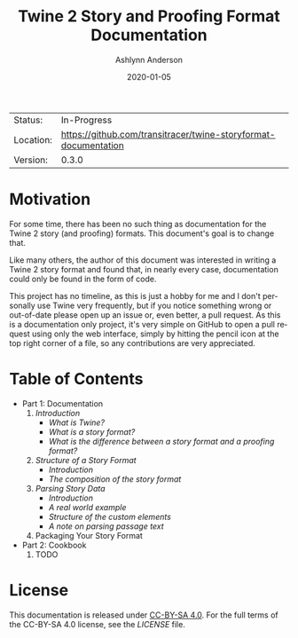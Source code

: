 #+TITLE:       Twine 2 Story and Proofing Format Documentation
#+AUTHOR:      Ashlynn Anderson
#+EMAIL:       ashlynn@pea.sh
#+DATE:        2020-01-05
#+LANGUAGE:    en

 | Status:   | In-Progress                                                     |
 | Location: | [[https://github.com/transitracer/twine-storyformat-documentation]] |
 | Version:  | 0.3.0                                                           |

* Motivation

For some time, there has been no such thing as documentation for the
Twine 2 story (and proofing) formats. This document's goal is to
change that.

Like many others, the author of this document was interested in
writing a Twine 2 story format and found that, in nearly every case,
documentation could only be found in the form of code.

This project has no timeline, as this is just a hobby for me and I
don't personally use Twine very frequently, but if you notice
something wrong or out-of-date please open up an issue or, even
better, a pull request. As this is a documentation only project, it's
very simple on GitHub to open a pull request using only the web
interface, simply by hitting the pencil icon at the top right corner
of a file, so any contributions are very appreciated.

* Table of Contents

 + Part 1: Documentation
   1. [[part1-documentation/01-introduction.org#introduction][Introduction]]
      - [[part1-documentation/01-introduction.org#what-is-twine][What is Twine?]]
      - [[part1-documentation/01-introduction.org#what-is-a-story-format][What is a story format?]]
      - [[part1-documentation/01-introduction.org#what-is-the-difference-between-a-story-format-and-a-proofing-format][What is the difference between a story format and a proofing format?]]
   2. [[part1-documentation/02-structure-of-a-story-format.org#structure-of-a-story-format][Structure of a Story Format]]
      - [[part1-documentation/02-structure-of-a-story-format.org#introduction][Introduction]]
      - [[part1-documentation/02-structure-of-a-story-format#the-composition-of-the-story-format][The composition of the story format]]
   3. [[part1-documentation/03-parsing-story-data.org#parsing-story-data][Parsing Story Data]]
      - [[part1-documentation/03-parsing-story-data.org#introduction][Introduction]]
      - [[part1-documentation/03-parsing-story-data.org#a-real-world-example][A real world example]]
      - [[part1-documentation/03-parsing-story-data.org#structure-of-the-custom-elements][Structure of the custom elements]]
      - [[part1-documentation/03-parsing-story-data.org#a-note-on-parsing-passage-text][A note on parsing passage text]]
   4. Packaging Your Story Format
 + Part 2: Cookbook
   1. TODO

* License

This documentation is released under [[https://creativecommons.org/licenses/by-sa/4.0/][CC-BY-SA 4.0]]. For the full terms
of the CC-BY-SA 4.0 license, see the [[LICENSE]] file.
